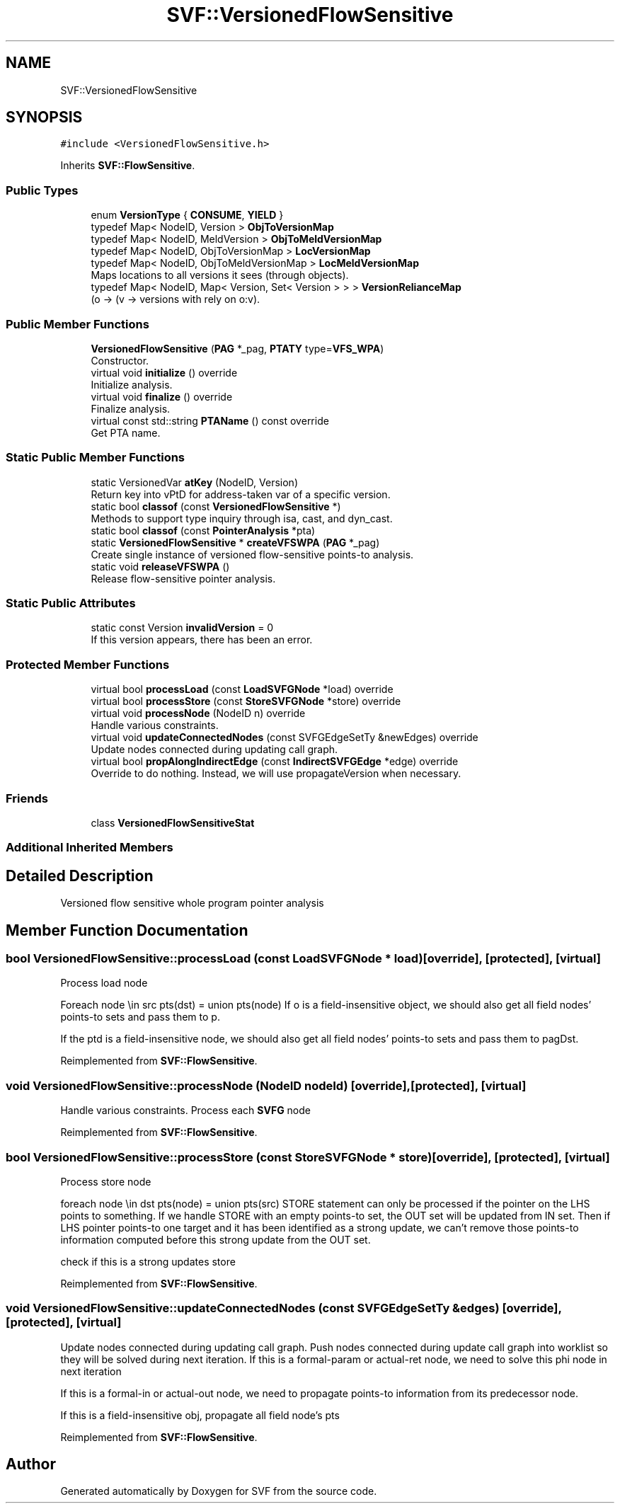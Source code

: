 .TH "SVF::VersionedFlowSensitive" 3 "Sun Feb 14 2021" "SVF" \" -*- nroff -*-
.ad l
.nh
.SH NAME
SVF::VersionedFlowSensitive
.SH SYNOPSIS
.br
.PP
.PP
\fC#include <VersionedFlowSensitive\&.h>\fP
.PP
Inherits \fBSVF::FlowSensitive\fP\&.
.SS "Public Types"

.in +1c
.ti -1c
.RI "enum \fBVersionType\fP { \fBCONSUME\fP, \fBYIELD\fP }"
.br
.ti -1c
.RI "typedef Map< NodeID, Version > \fBObjToVersionMap\fP"
.br
.ti -1c
.RI "typedef Map< NodeID, MeldVersion > \fBObjToMeldVersionMap\fP"
.br
.ti -1c
.RI "typedef Map< NodeID, ObjToVersionMap > \fBLocVersionMap\fP"
.br
.ti -1c
.RI "typedef Map< NodeID, ObjToMeldVersionMap > \fBLocMeldVersionMap\fP"
.br
.RI "Maps locations to all versions it sees (through objects)\&. "
.ti -1c
.RI "typedef Map< NodeID, Map< Version, Set< Version > > > \fBVersionRelianceMap\fP"
.br
.RI "(o -> (v -> versions with rely on o:v)\&. "
.in -1c
.SS "Public Member Functions"

.in +1c
.ti -1c
.RI "\fBVersionedFlowSensitive\fP (\fBPAG\fP *_pag, \fBPTATY\fP type=\fBVFS_WPA\fP)"
.br
.RI "Constructor\&. "
.ti -1c
.RI "virtual void \fBinitialize\fP () override"
.br
.RI "Initialize analysis\&. "
.ti -1c
.RI "virtual void \fBfinalize\fP () override"
.br
.RI "Finalize analysis\&. "
.ti -1c
.RI "virtual const std::string \fBPTAName\fP () const override"
.br
.RI "Get PTA name\&. "
.in -1c
.SS "Static Public Member Functions"

.in +1c
.ti -1c
.RI "static VersionedVar \fBatKey\fP (NodeID, Version)"
.br
.RI "Return key into vPtD for address-taken var of a specific version\&. "
.ti -1c
.RI "static bool \fBclassof\fP (const \fBVersionedFlowSensitive\fP *)"
.br
.RI "Methods to support type inquiry through isa, cast, and dyn_cast\&. "
.ti -1c
.RI "static bool \fBclassof\fP (const \fBPointerAnalysis\fP *pta)"
.br
.ti -1c
.RI "static \fBVersionedFlowSensitive\fP * \fBcreateVFSWPA\fP (\fBPAG\fP *_pag)"
.br
.RI "Create single instance of versioned flow-sensitive points-to analysis\&. "
.ti -1c
.RI "static void \fBreleaseVFSWPA\fP ()"
.br
.RI "Release flow-sensitive pointer analysis\&. "
.in -1c
.SS "Static Public Attributes"

.in +1c
.ti -1c
.RI "static const Version \fBinvalidVersion\fP = 0"
.br
.RI "If this version appears, there has been an error\&. "
.in -1c
.SS "Protected Member Functions"

.in +1c
.ti -1c
.RI "virtual bool \fBprocessLoad\fP (const \fBLoadSVFGNode\fP *load) override"
.br
.ti -1c
.RI "virtual bool \fBprocessStore\fP (const \fBStoreSVFGNode\fP *store) override"
.br
.ti -1c
.RI "virtual void \fBprocessNode\fP (NodeID n) override"
.br
.RI "Handle various constraints\&. "
.ti -1c
.RI "virtual void \fBupdateConnectedNodes\fP (const SVFGEdgeSetTy &newEdges) override"
.br
.RI "Update nodes connected during updating call graph\&. "
.ti -1c
.RI "virtual bool \fBpropAlongIndirectEdge\fP (const \fBIndirectSVFGEdge\fP *edge) override"
.br
.RI "Override to do nothing\&. Instead, we will use propagateVersion when necessary\&. "
.in -1c
.SS "Friends"

.in +1c
.ti -1c
.RI "class \fBVersionedFlowSensitiveStat\fP"
.br
.in -1c
.SS "Additional Inherited Members"
.SH "Detailed Description"
.PP 
Versioned flow sensitive whole program pointer analysis 
.SH "Member Function Documentation"
.PP 
.SS "bool VersionedFlowSensitive::processLoad (const \fBLoadSVFGNode\fP * load)\fC [override]\fP, \fC [protected]\fP, \fC [virtual]\fP"
Process load node
.PP
Foreach node \\in src pts(dst) = union pts(node) If o is a field-insensitive object, we should also get all field nodes' points-to sets and pass them to p\&.
.PP
If the ptd is a field-insensitive node, we should also get all field nodes' points-to sets and pass them to pagDst\&.
.PP
Reimplemented from \fBSVF::FlowSensitive\fP\&.
.SS "void VersionedFlowSensitive::processNode (NodeID nodeId)\fC [override]\fP, \fC [protected]\fP, \fC [virtual]\fP"

.PP
Handle various constraints\&. Process each \fBSVFG\fP node 
.PP
Reimplemented from \fBSVF::FlowSensitive\fP\&.
.SS "bool VersionedFlowSensitive::processStore (const \fBStoreSVFGNode\fP * store)\fC [override]\fP, \fC [protected]\fP, \fC [virtual]\fP"
Process store node
.PP
foreach node \\in dst pts(node) = union pts(src) STORE statement can only be processed if the pointer on the LHS points to something\&. If we handle STORE with an empty points-to set, the OUT set will be updated from IN set\&. Then if LHS pointer points-to one target and it has been identified as a strong update, we can't remove those points-to information computed before this strong update from the OUT set\&.
.PP
check if this is a strong updates store
.PP
Reimplemented from \fBSVF::FlowSensitive\fP\&.
.SS "void VersionedFlowSensitive::updateConnectedNodes (const SVFGEdgeSetTy & edges)\fC [override]\fP, \fC [protected]\fP, \fC [virtual]\fP"

.PP
Update nodes connected during updating call graph\&. Push nodes connected during update call graph into worklist so they will be solved during next iteration\&. If this is a formal-param or actual-ret node, we need to solve this phi node in next iteration
.PP
If this is a formal-in or actual-out node, we need to propagate points-to information from its predecessor node\&.
.PP
If this is a field-insensitive obj, propagate all field node's pts
.PP
Reimplemented from \fBSVF::FlowSensitive\fP\&.

.SH "Author"
.PP 
Generated automatically by Doxygen for SVF from the source code\&.
